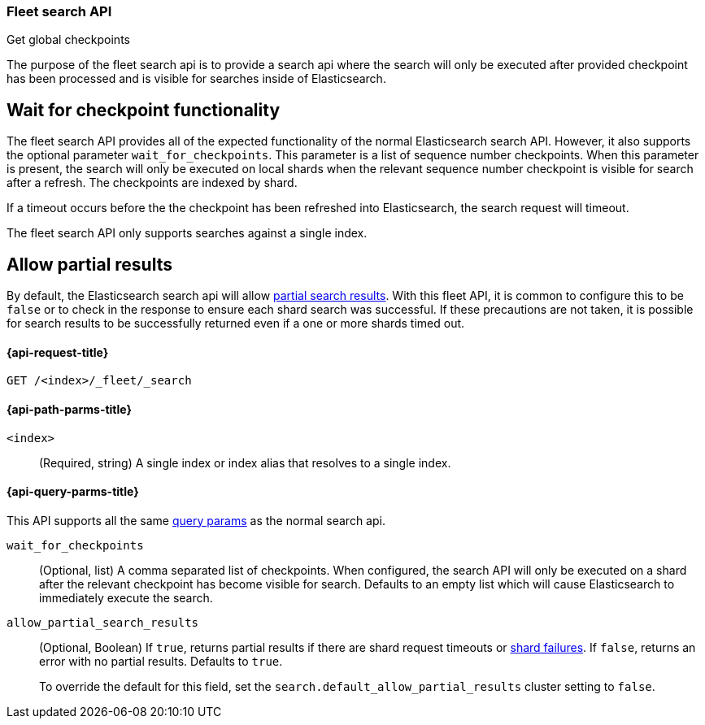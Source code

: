 [role="xpack"]
[[fleet-search]]
=== Fleet search API
++++
<titleabbrev>Get global checkpoints</titleabbrev>
++++

The purpose of the fleet search api is to provide a search api where the search
will only be executed after provided checkpoint has been processed and is visible
for searches inside of Elasticsearch.

[discrete]
[[wait-for-checkpoint-functionality]]
== Wait for checkpoint functionality

The fleet search API provides all of the expected functionality of the normal
Elasticsearch search API. However, it also supports the optional parameter
`wait_for_checkpoints`. This parameter is a list of sequence number checkpoints.
When this parameter is present, the search will only be executed on local shards
when the relevant sequence number checkpoint is visible for search after a refresh.
The checkpoints are indexed by shard.

If a timeout occurs before the the checkpoint has been refreshed into Elasticsearch,
the search request will timeout.

The fleet search API only supports searches against a single index.

[discrete]
[[fleet-search-partial-responses]]
== Allow partial results

By default, the Elasticsearch search api will allow <<search-partial-responses,partial search results>>.
With this fleet API, it is common to configure this to be `false` or to check in the response
to ensure each shard search was successful. If these precautions are not taken, it is
possible for search results to be successfully returned even if a one or more shards
timed out.

[[fleet-search-api-request]]
==== {api-request-title}

`GET /<index>/_fleet/_search`

[[fleet-search-api-path-params]]
==== {api-path-parms-title}

`<index>`::
(Required, string)
A single index or index alias that resolves to a single index.

[role="child_attributes"]
[[fleet-search-api-query-parms]]
==== {api-query-parms-title}

This API supports all the same <<search-search-api-query-params,query params>> as the normal search api.

`wait_for_checkpoints`::
(Optional, list) A comma separated list of checkpoints. When configured, the search API will
only be executed on a shard after the relevant checkpoint has become visible for search.
Defaults to an empty list which will cause Elasticsearch to immediately execute the search.

`allow_partial_search_results`::
(Optional, Boolean)
If `true`, returns partial results if there are shard request timeouts or
<<shard-failures,shard failures>>. If `false`, returns an error with
no partial results. Defaults to `true`.
+
To override the default for this field, set the
`search.default_allow_partial_results` cluster setting to `false`.
